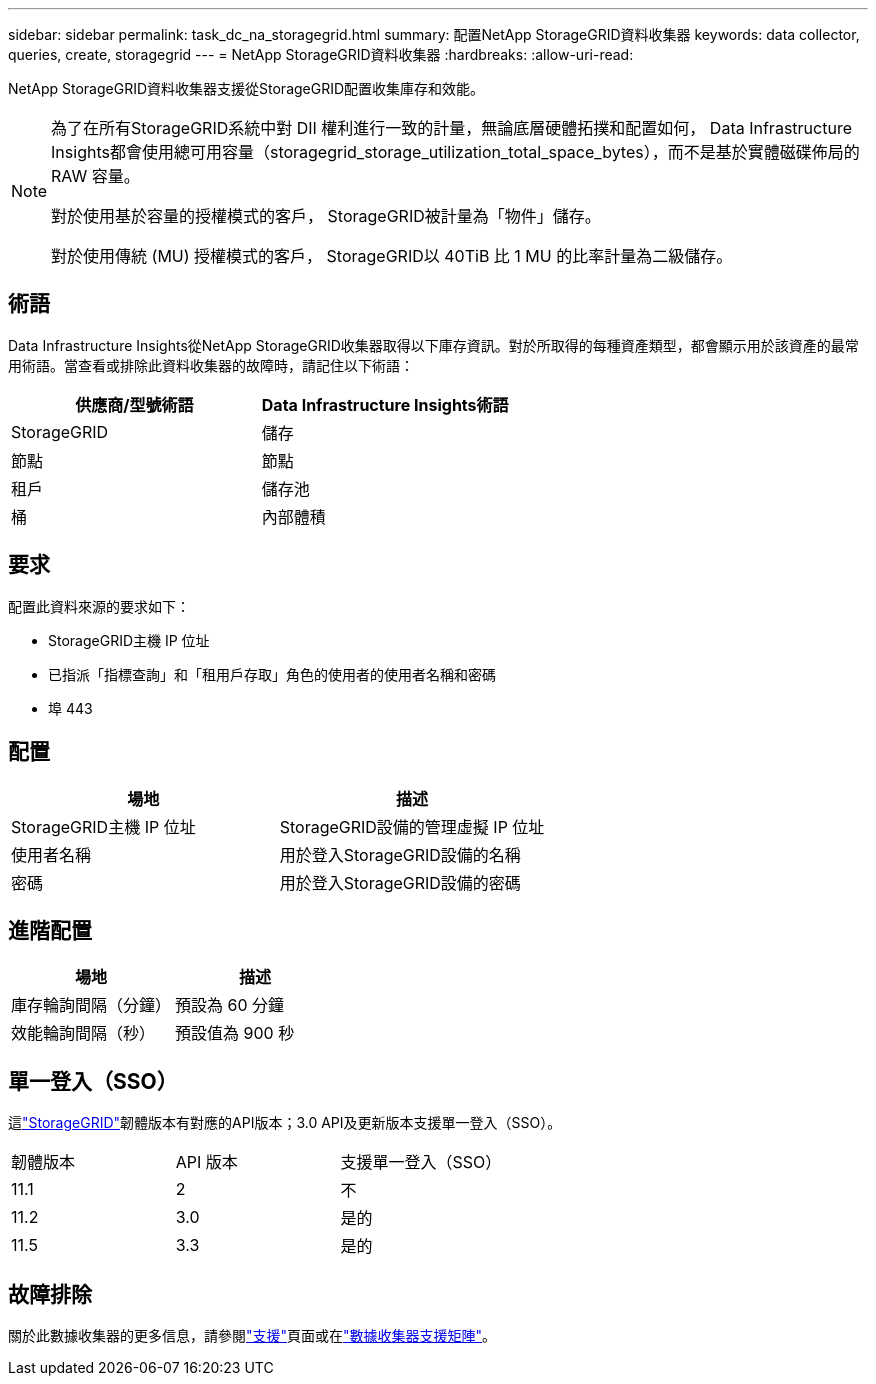 ---
sidebar: sidebar 
permalink: task_dc_na_storagegrid.html 
summary: 配置NetApp StorageGRID資料收集器 
keywords: data collector, queries, create, storagegrid 
---
= NetApp StorageGRID資料收集器
:hardbreaks:
:allow-uri-read: 


[role="lead"]
NetApp StorageGRID資料收集器支援從StorageGRID配置收集庫存和效能。

[NOTE]
====
為了在所有StorageGRID系統中對 DII 權利進行一致的計量，無論底層硬體拓撲和配置如何， Data Infrastructure Insights都會使用總可用容量（storagegrid_storage_utilization_total_space_bytes），而不是基於實體磁碟佈局的 RAW 容量。

對於使用基於容量的授權模式的客戶， StorageGRID被計量為「物件」儲存。

對於使用傳統 (MU) 授權模式的客戶， StorageGRID以 40TiB 比 1 MU 的比率計量為二級儲存。

====


== 術語

Data Infrastructure Insights從NetApp StorageGRID收集器取得以下庫存資訊。對於所取得的每種資產類型，都會顯示用於該資產的最常用術語。當查看或排除此資料收集器的故障時，請記住以下術語：

[cols="2*"]
|===
| 供應商/型號術語 | Data Infrastructure Insights術語 


| StorageGRID | 儲存 


| 節點 | 節點 


| 租戶 | 儲存池 


| 桶 | 內部體積 
|===


== 要求

配置此資料來源的要求如下：

* StorageGRID主機 IP 位址
* 已指派「指標查詢」和「租用戶存取」角色的使用者的使用者名稱和密碼
* 埠 443




== 配置

[cols="2*"]
|===
| 場地 | 描述 


| StorageGRID主機 IP 位址 | StorageGRID設備的管理虛擬 IP 位址 


| 使用者名稱 | 用於登入StorageGRID設備的名稱 


| 密碼 | 用於登入StorageGRID設備的密碼 
|===


== 進階配置

[cols="2*"]
|===
| 場地 | 描述 


| 庫存輪詢間隔（分鐘） | 預設為 60 分鐘 


| 效能輪詢間隔（秒） | 預設值為 900 秒 
|===


== 單一登入（SSO）

這link:https://docs.netapp.com/sgws-112/index.jsp["StorageGRID"]韌體版本有對應的API版本；3.0 API及更新版本支援單一登入（SSO）。

|===


| 韌體版本 | API 版本 | 支援單一登入（SSO） 


| 11.1 | 2 | 不 


| 11.2 | 3.0 | 是的 


| 11.5 | 3.3 | 是的 
|===


== 故障排除

關於此數據收集器的更多信息，請參閱link:concept_requesting_support.html["支援"]頁面或在link:reference_data_collector_support_matrix.html["數據收集器支援矩陣"]。
